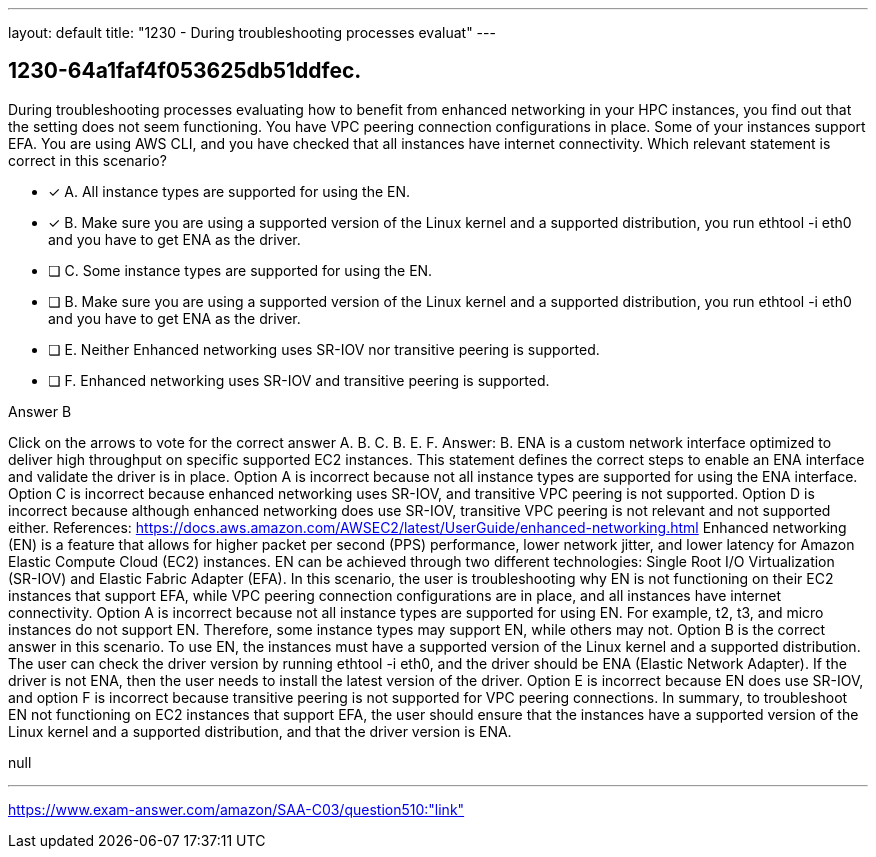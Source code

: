---
layout: default 
title: "1230 - During troubleshooting processes evaluat"
---


[.question]
== 1230-64a1faf4f053625db51ddfec.


****

[.query]
--
During troubleshooting processes evaluating how to benefit from enhanced networking in your HPC instances, you find out that the setting does not seem functioning.
You have VPC peering connection configurations in place.
Some of your instances support EFA.
You are using AWS CLI, and you have checked that all instances have internet connectivity.
Which relevant statement is correct in this scenario?


--

[.list]
--
* [*] A. All instance types are supported for using the EN.
* [*] B. Make sure you are using a supported version of the Linux kernel and a supported distribution, you run ethtool -i eth0 and you have to get ENA as the driver.
* [ ] C. Some instance types are supported for using the EN.
* [ ] B. Make sure you are using a supported version of the Linux kernel and a supported distribution, you run ethtool -i eth0 and you have to get ENA as the driver.
* [ ] E. Neither Enhanced networking uses SR-IOV nor transitive peering is supported.
* [ ] F. Enhanced networking uses SR-IOV and transitive peering is supported.

--
****

[.answer]
Answer B

[.explanation]
--
Click on the arrows to vote for the correct answer
A.
B.
C.
B.
E.
F.
Answer: B.
ENA is a custom network interface optimized to deliver high throughput on specific supported EC2 instances.
This statement defines the correct steps to enable an ENA interface and validate the driver is in place.
Option A is incorrect because not all instance types are supported for using the ENA interface.
Option C is incorrect because enhanced networking uses SR-IOV, and transitive VPC peering is not supported.
Option D is incorrect because although enhanced networking does use SR-IOV, transitive VPC peering is not relevant and not supported either.
References:
https://docs.aws.amazon.com/AWSEC2/latest/UserGuide/enhanced-networking.html
Enhanced networking (EN) is a feature that allows for higher packet per second (PPS) performance, lower network jitter, and lower latency for Amazon Elastic Compute Cloud (EC2) instances. EN can be achieved through two different technologies: Single Root I/O Virtualization (SR-IOV) and Elastic Fabric Adapter (EFA).
In this scenario, the user is troubleshooting why EN is not functioning on their EC2 instances that support EFA, while VPC peering connection configurations are in place, and all instances have internet connectivity.
Option A is incorrect because not all instance types are supported for using EN. For example, t2, t3, and micro instances do not support EN. Therefore, some instance types may support EN, while others may not.
Option B is the correct answer in this scenario. To use EN, the instances must have a supported version of the Linux kernel and a supported distribution. The user can check the driver version by running ethtool -i eth0, and the driver should be ENA (Elastic Network Adapter). If the driver is not ENA, then the user needs to install the latest version of the driver.
Option E is incorrect because EN does use SR-IOV, and option F is incorrect because transitive peering is not supported for VPC peering connections.
In summary, to troubleshoot EN not functioning on EC2 instances that support EFA, the user should ensure that the instances have a supported version of the Linux kernel and a supported distribution, and that the driver version is ENA.
--

[.ka]
null

'''



https://www.exam-answer.com/amazon/SAA-C03/question510:"link"


